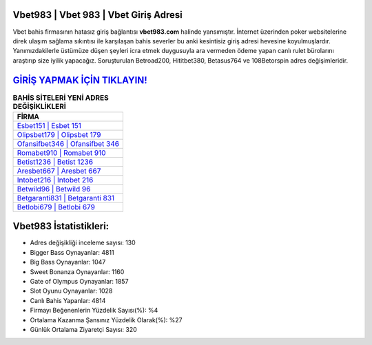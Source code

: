 ﻿Vbet983 | Vbet 983 | Vbet Giriş Adresi
===================================

.. image:: images/vbet-giris.jpg
   :width: 600
   
Vbet bahis firmasının hatasız giriş bağlantısı **vbet983.com** halinde yansımıştır. İnternet üzerinden poker websitelerine direk ulaşım sağlama sıkıntısı ile karşılaşan bahis severler bu anki kesintisiz giriş adresi hevesine koyulmuşlardır. Yanımızdakilerle üstümüze düşen şeyleri icra etmek duygusuyla ara vermeden ödeme yapan canlı rulet bürolarını araştırıp size iyilik yapacağız. Soruşturulan Betroad200, Hititbet380, Betasus764 ve 108Betorspin adres değişimleridir.

`GİRİŞ YAPMAK İÇİN TIKLAYIN! <https://cutt.ly/QwVVg2Vk>`_
==============

.. list-table:: **BAHİS SİTELERİ YENİ ADRES DEĞİŞİKLİKLERİ**
   :widths: 100
   :header-rows: 1

   * - FİRMA
   * - `Esbet151 | Esbet 151 <esbet151-esbet-151-esbet-giris-adresi.html>`_
   * - `Olipsbet179 | Olipsbet 179 <olipsbet179-olipsbet-179-olipsbet-giris-adresi.html>`_
   * - `Ofansifbet346 | Ofansifbet 346 <ofansifbet346-ofansifbet-346-ofansifbet-giris-adresi.html>`_	 
   * - `Romabet910 | Romabet 910 <romabet910-romabet-910-romabet-giris-adresi.html>`_	 
   * - `Betist1236 | Betist 1236 <betist1236-betist-1236-betist-giris-adresi.html>`_ 
   * - `Aresbet667 | Aresbet 667 <aresbet667-aresbet-667-aresbet-giris-adresi.html>`_
   * - `Intobet216 | Intobet 216 <intobet216-intobet-216-intobet-giris-adresi.html>`_	 
   * - `Betwild96 | Betwild 96 <betwild96-betwild-96-betwild-giris-adresi.html>`_
   * - `Betgaranti831 | Betgaranti 831 <betgaranti831-betgaranti-831-betgaranti-giris-adresi.html>`_
   * - `Betlobi679 | Betlobi 679 <betlobi679-betlobi-679-betlobi-giris-adresi.html>`_
	 
Vbet983 İstatistikleri:
===================================	 
* Adres değişikliği inceleme sayısı: 130
* Bigger Bass Oynayanlar: 4811
* Big Bass Oynayanlar: 1047
* Sweet Bonanza Oynayanlar: 1160
* Gate of Olympus Oynayanlar: 1857
* Slot Oyunu Oynayanlar: 1028
* Canlı Bahis Yapanlar: 4814
* Firmayı Beğenenlerin Yüzdelik Sayısı(%): %4
* Ortalama Kazanma Şansınız Yüzdelik Olarak(%): %27
* Günlük Ortalama Ziyaretçi Sayısı: 320
